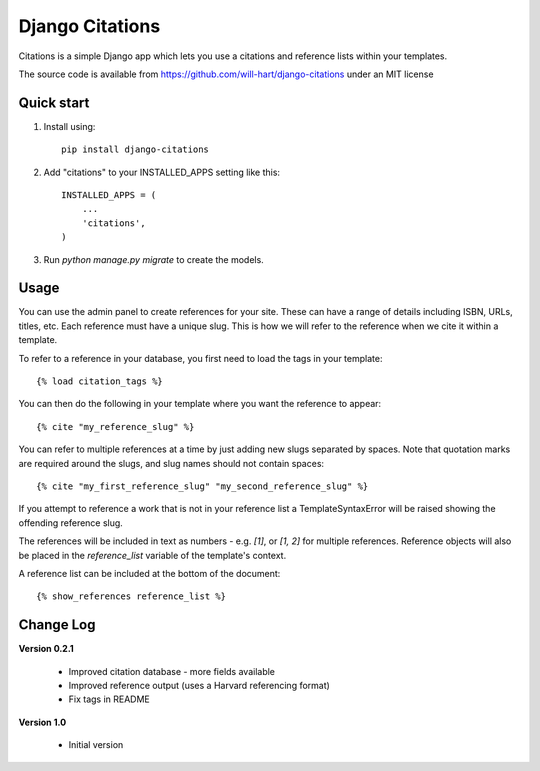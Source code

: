 ================
Django Citations
================

Citations is a simple Django app which lets you use a citations and 
reference lists within your templates. 

The source code is available from https://github.com/will-hart/django-citations
under an MIT license

Quick start
-----------

1. Install using::

    pip install django-citations

2. Add "citations" to your INSTALLED_APPS setting like this::

    INSTALLED_APPS = (
        ...
        'citations',
    )

3. Run `python manage.py migrate` to create the models.


Usage
-----

You can use the admin panel to create references for your site.  These can
have a range of details including ISBN, URLs, titles, etc. Each reference 
must have a unique slug.  This is how we will refer to the reference when we
cite it within a template.

To refer to a reference in your database, you first need to load the tags in
your template::

    {% load citation_tags %}

You can then do the following in your template where you want the reference to
appear::

    {% cite "my_reference_slug" %}
    
You can refer to multiple references at a time by just adding new slugs separated by spaces.
Note that quotation marks are required around the slugs, and slug names should not contain 
spaces::

    {% cite "my_first_reference_slug" "my_second_reference_slug" %}
    
If you attempt to reference a work that is not in your reference list a TemplateSyntaxError
will be raised showing the offending reference slug.  

The references will be included in text as numbers - e.g. `[1]`, or `[1, 2]` for multiple
references.  Reference objects will also be placed in the `reference_list` variable of the
template's context.  

A reference list can be included at the bottom of the document::

    {% show_references reference_list %}
    
Change Log
----------

**Version 0.2.1**

 - Improved citation database - more fields available
 - Improved reference output (uses a Harvard referencing format)
 - Fix tags in README
 
**Version 1.0**

 - Initial version
